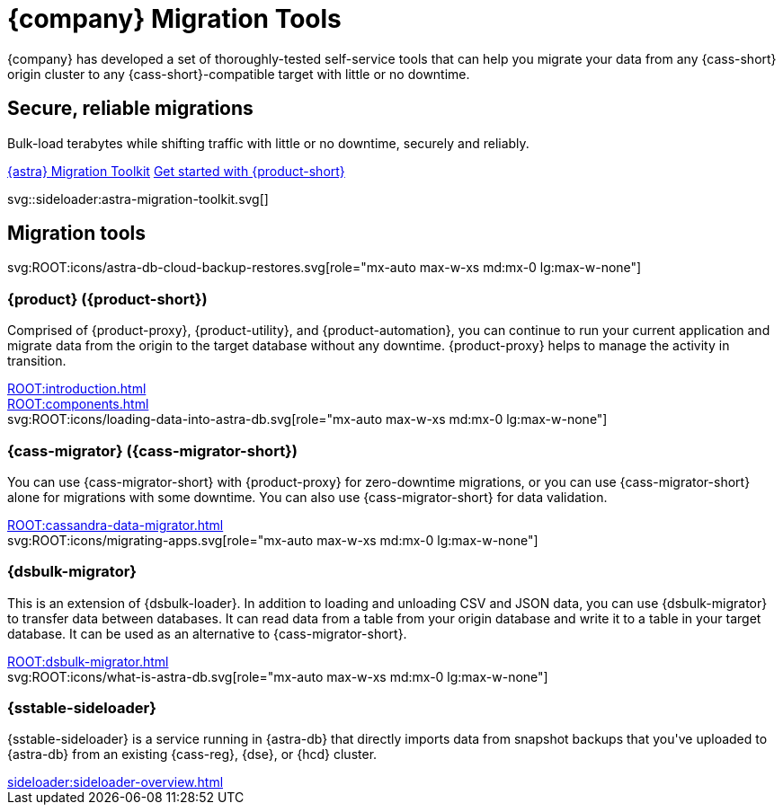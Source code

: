 = {company} Migration Tools
:navtitle: Data Migration
:page-layout: landing

{company} has developed a set of thoroughly-tested self-service tools that can help you migrate your data from any {cass-short} origin cluster to any {cass-short}-compatible target with little or no downtime.

[.[&>h2]:!hidden]
== {empty}

[subs="macros,attributes"]
++++
<div class="flex rounded bg-level1 p-6 gap-4">
  <div class="flex flex-col lg:basis-1/2 gap-2">

    <h2 class="discrete !text-h1 !m-0 !mb-4">Secure, reliable migrations</h2>

    <p class="!mb-2">Bulk-load terabytes while shifting traffic with little or no downtime, securely and reliably.</p>

    <div class="flex gap-2 !mt-4">
      https://www.datastax.com/products/datastax-astra/migration-toolkit[{astra} Migration Toolkit,role="btn btn-primary btn-solid"]
      xref:ROOT:introduction.adoc[Get started with {product-short},role="btn btn-neutral btn-outlined"]
    </div>

  </div>
  <div class="hidden lg:block flex basis-1/2 relative">
++++

svg::sideloader:astra-migration-toolkit.svg[]

++++
</div>
++++

[.[&>h2]:!hidden]
== {empty}

[subs="macros,attributes"]
++++

<h2 class="discrete !text-h1 !mt-12 !mb-6">Migration tools</h2>

<div class="grid gap-6 lg:grid-cols-4">
  <div class="grid gap-4">

    svg:ROOT:icons/astra-db-cloud-backup-restores.svg[role="mx-auto max-w-xs md:mx-0 lg:max-w-none"]

    <h3 class="discrete !text-h2 !m-0">{product} ({product-short})</h3>

    <p>Comprised of {product-proxy}, {product-utility}, and {product-automation}, you can continue to run your current application and migrate data from the origin to the target database without any downtime. {product-proxy} helps to manage the activity in transition.</p>

    <div class="landing-a">
        xref:ROOT:introduction.adoc[]
    </div>

    <div class="landing-a">
        xref:ROOT:components.adoc[]
    </div>

  </div>
  <div class="grid gap-4">

    svg:ROOT:icons/loading-data-into-astra-db.svg[role="mx-auto max-w-xs md:mx-0 lg:max-w-none"]

    <h3 class="discrete !text-h2 !m-0">{cass-migrator} ({cass-migrator-short})</h3>

    <p>You can use {cass-migrator-short} with {product-proxy} for zero-downtime migrations, or you can use {cass-migrator-short} alone for migrations with some downtime. You can also use {cass-migrator-short} for data validation.</p>

    <div class="landing-a">
        xref:ROOT:cassandra-data-migrator.adoc[]
    </div>

  </div>
  <div class="grid gap-4">

    svg:ROOT:icons/migrating-apps.svg[role="mx-auto max-w-xs md:mx-0 lg:max-w-none"]

    <h3 class="discrete !text-h2 !m-0">{dsbulk-migrator}</h3>

    <p>This is an extension of {dsbulk-loader}. In addition to loading and unloading CSV and JSON data, you can use {dsbulk-migrator} to transfer data between databases. It can read data from a table from your origin database and write it to a table in your target database. It can be used as an alternative to {cass-migrator-short}.</p>

    <div class="landing-a">
        xref:ROOT:dsbulk-migrator.adoc[]
    </div>

  </div>
  <div class="grid gap-4">

    svg:ROOT:icons/what-is-astra-db.svg[role="mx-auto max-w-xs md:mx-0 lg:max-w-none"]

    <h3 class="discrete !text-h2 !m-0">{sstable-sideloader}</h3>

    <p>{sstable-sideloader} is a service running in {astra-db} that directly imports data from snapshot backups that you've uploaded to {astra-db} from an existing {cass-reg}, {dse}, or {hcd} cluster.</p>

    <div class="landing-a">
        xref:sideloader:sideloader-overview.adoc[]
    </div>

  </div>
</div>
++++
